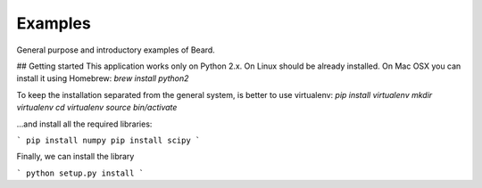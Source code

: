 ========
Examples
========

General purpose and introductory examples of Beard.

## Getting started 
This application works only on Python 2.x. On Linux should be already installed. 
On Mac OSX you can install it using Homebrew:  
`brew install python2`

To keep the installation separated from the general system, is better to use virtualenv: 
`pip install virtualenv 
mkdir virtualenv
cd virtualenv
source bin/activate`

...and install all the required libraries: 

```
pip install numpy 
pip install scipy
```

Finally, we can install the library

```
python setup.py install
```
